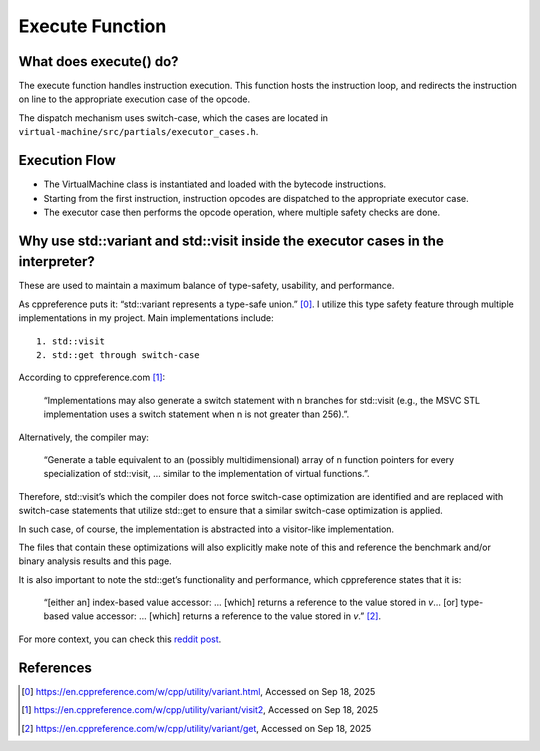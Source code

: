 Execute Function
==============================

What does execute() do?
------------------------------
The execute function handles instruction execution.
This function hosts the instruction loop, and redirects the instruction on line to the appropriate execution case of the opcode.

The dispatch mechanism uses switch-case, which the cases are located in ``virtual-machine/src/partials/executor_cases.h``.

Execution Flow
-------------------------------
- The VirtualMachine class is instantiated and loaded with the bytecode instructions.
- Starting from the first instruction, instruction opcodes are dispatched to the appropriate executor case.
- The executor case then performs the opcode operation, where multiple safety checks are done.


Why use std::variant and std::visit inside the executor cases in the interpreter? 
----------------------------------------------------------------------------------
These are used to maintain a maximum balance of type-safety, usability, and performance.

As cppreference puts it: “std::variant represents a type-safe union.” [0]_. I utilize this type safety feature through multiple implementations in my project. 
Main implementations include::

	1. std::visit
	2. std::get through switch-case

According to cppreference.com [1]_:
	
    “Implementations may also generate a switch statement with n branches for std::visit (e.g., the MSVC STL implementation uses a switch statement when n is not greater than 256).”.

Alternatively, the compiler may:
    
    “Generate a table equivalent to an (possibly multidimensional) array of n function pointers for every specialization of std::visit, … similar to the implementation of virtual functions.”.

Therefore, std::visit’s which the compiler does not force switch-case optimization are identified and are replaced with switch-case statements that utilize std::get to ensure that a similar switch-case optimization is applied. 


In such case, of course, the implementation is abstracted into a visitor-like implementation. 

The files that contain these optimizations will also explicitly make note of this and reference the benchmark and/or binary analysis results and this page.

It is also important to note the std::get’s functionality and performance, which cppreference states that it is:
    
    “[either an] index-based value accessor: ... [which] returns a reference to the value stored in `v`… [or] type-based value accessor: … [which] returns a reference to the value stored in `v`.” [2]_.

For more context, you can check this `reddit post <https://www.reddit.com/r/cpp_questions/comments/1nl0r13/stdvisit_vs_switchcase_for_interpreter_performance/>`_.

References
------------------------------
.. [0] https://en.cppreference.com/w/cpp/utility/variant.html, Accessed on Sep 18, 2025
.. [1]  https://en.cppreference.com/w/cpp/utility/variant/visit2, Accessed on Sep 18, 2025
.. [2] https://en.cppreference.com/w/cpp/utility/variant/get, Accessed on Sep 18, 2025